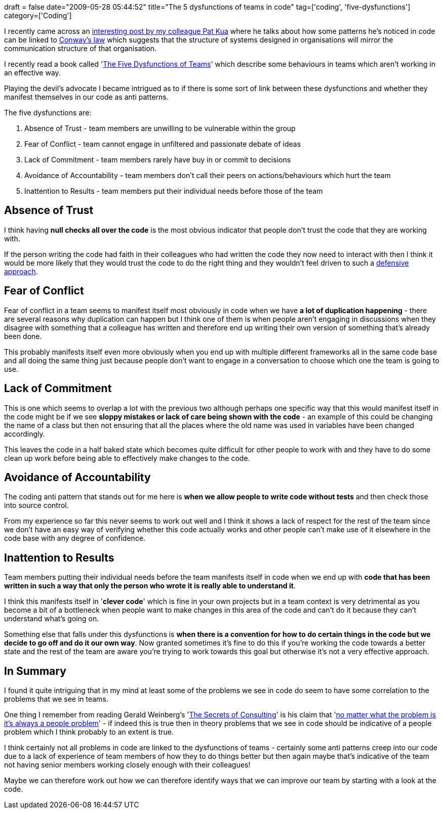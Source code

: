 +++
draft = false
date="2009-05-28 05:44:52"
title="The 5 dysfunctions of teams in code"
tag=['coding', 'five-dysfunctions']
category=['Coding']
+++

I recently came across an http://www.thekua.com/atwork/2009/05/evidence-in-favour-of-conways-law/[interesting post by my colleague Pat Kua] where he talks about how some patterns he's noticed in code can be linked to http://en.wikipedia.org/wiki/Conway%27s_Law[Conway's law] which suggests that the structure of systems designed in organisations will mirror the communication structure of that organisation.

I recently read a book called 'http://www.markhneedham.com/blog/2009/04/22/the-five-dysfunctions-of-a-team-book-review/[The Five Dysfunctions of Teams]' which describe some behaviours in teams which aren't working in an effective way.

Playing the devil's advocate I became intrigued as to if there is some sort of link between these dysfunctions and whether they manifest themselves in our code as anti patterns.

The five dysfunctions are:

. Absence of Trust - team members are unwilling to be vulnerable within the group
. Fear of Conflict - team cannot engage in unfiltered and passionate debate of ideas
. Lack of Commitment - team members rarely have buy in or commit to decisions
. Avoidance of Accountability - team members don't call their peers on actions/behaviours which hurt the team
. Inattention to Results - team members put their individual needs before those of the team

== Absence of Trust

I think having *null checks all over the code* is the most obvious indicator that people don't trust the code that they are working with.

If the person writing the code had faith in their colleagues who had written the code they now need to interact with then I think it would be more likely that they would trust the code to do the right thing and they wouldn't feel driven to such a http://www.thekua.com/atwork/2008/08/defensive-programming-depends-on-context/[defensive approach].

== Fear of Conflict

Fear of conflict in a team seems to manifest itself most obviously in code when we have *a lot of duplication happening* - there are several reasons why duplication can happen but I think one of them is when people aren't engaging in discussions when they disagree with something that a colleague has written and therefore end up writing their own version of something that's already been done.

This probably manifests itself even more obviously when you end up with multiple different frameworks all in the same code base and all doing the same thing just because people don't want to engage in a conversation to choose which one the team is going to use.

== Lack of Commitment

This is one which seems to overlap a lot with the previous two although perhaps one specific way that this would manifest itself in the code might be if we see *sloppy mistakes or lack of care being shown with the code* - an example of this could be changing the name of a class but then not ensuring that all the places where the old name was used in variables have been changed accordingly.

This leaves the code in a half baked state which becomes quite difficult for other people to work with and they have to do some clean up work before being able to effectively make changes to the code.

== Avoidance of Accountability

The coding anti pattern that stands out for me here is *when we allow people to write code without tests* and then check those into source control.

From my experience so far this never seems to work out well and I think it shows a lack of respect for the rest of the team since we don't have an easy way of verifying whether this code actually works and other people can't make use of it elsewhere in the code base with any degree of confidence.

== Inattention to Results

Team members putting their individual needs before the team manifests itself in code when we end up with *code that has been written in such a way that only the person who wrote it is really able to understand it*.

I think this manifests itself in '*clever code*' which is fine in your own projects but in a team context is very detrimental as you become a bit of a bottleneck when people want to make changes in this area of the code and can't do it because they can't understand what's going on.

Something else that falls under this dysfunctions is *when there is a convention for how to do certain things in the code but we decide to go off and do it our own way*. Now granted sometimes it's fine to do this if you're working the code towards a better state and the rest of the team are aware you're trying to work towards this goal but otherwise it's not a very effective approach.

== In Summary

I found it quite intriguing that in my mind at least some of the problems we see in code do seem to have some correlation to the problems that we see in teams.

One thing I remember from reading Gerald Weinberg's 'http://www.amazon.com/Secrets-Consulting-Giving-Getting-Successfully/dp/0932633013/ref=sr_1_1?ie=UTF8&s=books&qid=1243452602&sr=1-1[The Secrets of Consulting]' is his claim that 'http://www.codinghorror.com/blog/archives/001033.html[no matter what the problem is it's always a people problem]' - if indeed this is true then in theory problems that we see in code should be indicative of a people problem which I think probably to an extent is true.

I think certainly not all problems in code are linked to the dysfunctions of teams - certainly some anti patterns creep into our code due to a lack of experience of team members of how they to do things better but then again maybe that's indicative of the team not having senior members working closely enough with their colleagues!

Maybe we can therefore work out how we can therefore identify ways that we can improve our team by starting with a look at the code.
